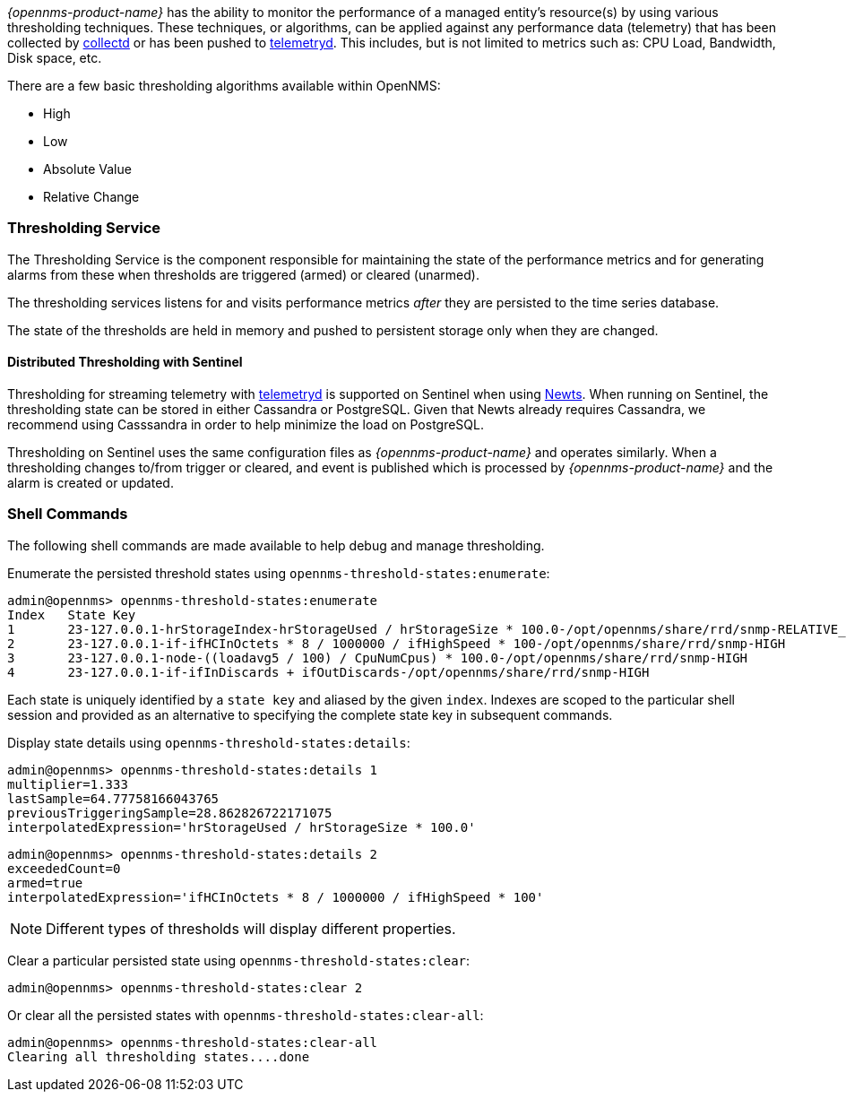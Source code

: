 
// Allow GitHub image rendering
:imagesdir: ../../../images

[[ga-threshd-introduction]]
_{opennms-product-name}_ has the ability to monitor the performance of a managed entity's resource(s) by using various thresholding techniques.
These techniques, or algorithms, can be applied against any performance data (telemetry) that has been collected by <<ga-performance-mgmt,collectd>> or has been pushed to <<ga-telemetryd, telemetryd>>.
This includes, but is not limited to metrics such as: CPU Load, Bandwidth, Disk space, etc.

There are a few basic thresholding algorithms available within OpenNMS:

* High
* Low
* Absolute Value
* Relative Change

=== Thresholding Service

The Thresholding Service is the component responsible for maintaining the state of the performance metrics and for generating alarms from these when thresholds are triggered (armed) or cleared (unarmed).

The thresholding services listens for and visits performance metrics _after_ they are persisted to the time series database.

The state of the thresholds are held in memory and pushed to persistent storage only when they are changed.

==== Distributed Thresholding with Sentinel

Thresholding for streaming telemetry with <<ga-telemetryd, telemetryd>> is supported on Sentinel when using <<ga-opennms-operation-newts, Newts>>.
When running on Sentinel, the thresholding state can be stored in either Cassandra or PostgreSQL.
Given that Newts already requires Cassandra, we recommend using Casssandra in order to help minimize the load on PostgreSQL.

Thresholding on Sentinel uses the same configuration files as _{opennms-product-name}_ and operates similarly.
When a thresholding changes to/from trigger or cleared, and event is published which is processed by _{opennms-product-name}_ and the alarm is created or updated.

=== Shell Commands

The following shell commands are made available to help debug and manage thresholding.

Enumerate the persisted threshold states using `opennms-threshold-states:enumerate`:

[source]
----
admin@opennms> opennms-threshold-states:enumerate 
Index   State Key
1       23-127.0.0.1-hrStorageIndex-hrStorageUsed / hrStorageSize * 100.0-/opt/opennms/share/rrd/snmp-RELATIVE_CHANGE
2       23-127.0.0.1-if-ifHCInOctets * 8 / 1000000 / ifHighSpeed * 100-/opt/opennms/share/rrd/snmp-HIGH
3       23-127.0.0.1-node-((loadavg5 / 100) / CpuNumCpus) * 100.0-/opt/opennms/share/rrd/snmp-HIGH
4       23-127.0.0.1-if-ifInDiscards + ifOutDiscards-/opt/opennms/share/rrd/snmp-HIGH
----

Each state is uniquely identified by a `state key` and aliased by the given `index`.
Indexes are scoped to the particular shell session and provided as an alternative to specifying the complete state key in subsequent commands.

Display state details using `opennms-threshold-states:details`:

[source]
----
admin@opennms> opennms-threshold-states:details 1
multiplier=1.333
lastSample=64.77758166043765
previousTriggeringSample=28.862826722171075
interpolatedExpression='hrStorageUsed / hrStorageSize * 100.0'
----

[source]
----
admin@opennms> opennms-threshold-states:details 2
exceededCount=0
armed=true
interpolatedExpression='ifHCInOctets * 8 / 1000000 / ifHighSpeed * 100'
----

NOTE: Different types of thresholds will display different properties.

Clear a particular persisted state using `opennms-threshold-states:clear`:

[source]
----
admin@opennms> opennms-threshold-states:clear 2
----

Or clear all the persisted states with `opennms-threshold-states:clear-all`:

[source]
----
admin@opennms> opennms-threshold-states:clear-all 
Clearing all thresholding states....done
----

